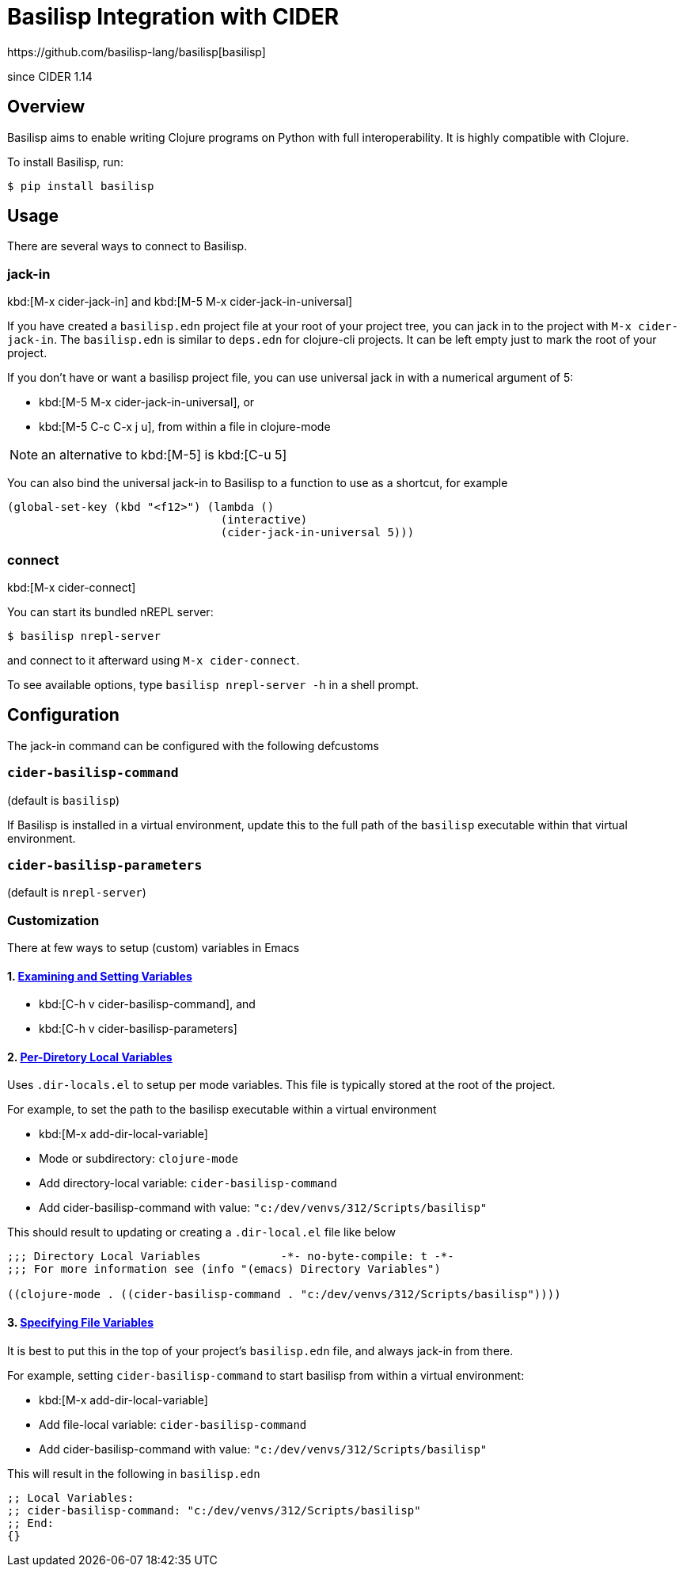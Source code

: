 = Basilisp Integration with CIDER
https://github.com/basilisp-lang/basilisp[basilisp]

since CIDER 1.14

== Overview

Basilisp aims to enable writing Clojure programs on Python with full interoperability. It is highly compatible with Clojure.

To install Basilisp, run:

  $ pip install basilisp

== Usage

There are several ways to connect to Basilisp.

=== jack-in

kbd:[M-x cider-jack-in] and kbd:[M-5 M-x cider-jack-in-universal]

If you have created a `basilisp.edn` project file at your root of your project tree, you can jack in to the project with `M-x cider-jack-in`. The `basilisp.edn` is similar to `deps.edn` for clojure-cli projects. It can be left empty just to mark the root of your project.

If you don't have or want a basilisp project file, you can use universal jack in with a numerical argument of 5:

- kbd:[M-5 M-x cider-jack-in-universal], or
- kbd:[M-5 C-c C-x j u], from within a file in clojure-mode

NOTE: an alternative to kbd:[M-5] is kbd:[C-u 5]

You can also bind the universal jack-in to Basilisp to a function to use as a shortcut, for example

[source,lisp]
----
(global-set-key (kbd "<f12>") (lambda ()
                                (interactive)
                                (cider-jack-in-universal 5)))
----

=== connect

kbd:[M-x cider-connect]

You can start its bundled nREPL server:

  $ basilisp nrepl-server

and connect to it afterward using `M-x cider-connect`.

To see available options, type `basilisp nrepl-server -h` in a shell prompt.

== Configuration

The jack-in command can be configured with the following defcustoms

=== `cider-basilisp-command`

(default is `basilisp`)

If Basilisp is installed in a virtual environment, update this to the full path of the `basilisp` executable within that virtual environment.

=== `cider-basilisp-parameters`

(default is `nrepl-server`)

=== Customization

There at few ways to setup (custom) variables in Emacs

==== 1. https://www.gnu.org/software/emacs/manual/html_node/emacs/Easy-Customization.html[Examining and Setting Variables]

- kbd:[C-h v cider-basilisp-command], and
- kbd:[C-h v cider-basilisp-parameters]

==== 2. https://www.gnu.org/software/emacs/manual/html_node/emacs/Directory-Variables.html[Per-Diretory Local Variables]

Uses `.dir-locals.el` to setup per mode variables. This file is typically stored at the root of the project.

For example, to set the path to the basilisp executable within a virtual environment

- kbd:[M-x add-dir-local-variable]
- Mode or subdirectory: `clojure-mode`
- Add directory-local variable: `cider-basilisp-command`
- Add cider-basilisp-command with value: `"c:/dev/venvs/312/Scripts/basilisp"`

This should result to updating or creating a `.dir-local.el` file like below

[source,lisp]
----
;;; Directory Local Variables            -*- no-byte-compile: t -*-
;;; For more information see (info "(emacs) Directory Variables")

((clojure-mode . ((cider-basilisp-command . "c:/dev/venvs/312/Scripts/basilisp"))))
----

==== 3. https://www.gnu.org/software/emacs/manual/html_node/emacs/Specifying-File-Variables.html[Specifying File Variables]

It is best to put this in the top of your project's `basilisp.edn` file, and always jack-in from there.

For example, setting `cider-basilisp-command` to start basilisp from within a virtual environment:

- kbd:[M-x add-dir-local-variable]
- Add file-local variable: `cider-basilisp-command`
- Add cider-basilisp-command with value: `"c:/dev/venvs/312/Scripts/basilisp"`

This will result in the following in `basilisp.edn`

[source,clojure]
----
;; Local Variables:
;; cider-basilisp-command: "c:/dev/venvs/312/Scripts/basilisp"
;; End:
{}
----
